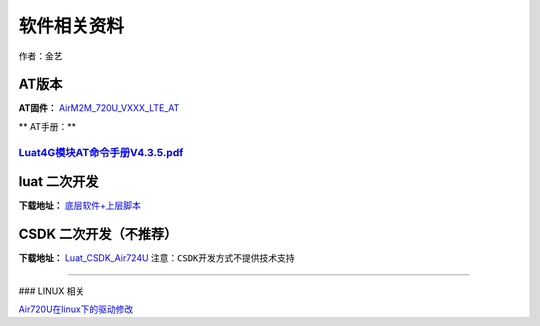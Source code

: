软件相关资料
============

作者：金艺

AT版本
~~~~~~

**AT固件：** `AirM2M_720U_VXXX_LTE_AT <https://luatdoc.papapoi.com/1061/>`__

\*\* AT手册：*\*

`Luat4G模块AT命令手册V4.3.5.pdf <http://openluat-luatcommunity.oss-cn-hangzhou.aliyuncs.com/attachment/20201116151122691_Luat4G模块AT命令手册V4.3.5.pdf>`__
-----------------------------------------------------------------------------------------------------------------------------------------------------------

luat 二次开发
~~~~~~~~~~~~~

**下载地址：** `底层软件+上层脚本 <https://luatdoc.papapoi.com/1182/>`__

CSDK 二次开发（不推荐）
~~~~~~~~~~~~~~~~~~~~~~~

**下载地址：**
`Luat_CSDK_Air724U <https://gitee.com/openLuat/Luat_CSDK_Air724U>`__
``注意：CSDK开发方式不提供技术支持``

--------------

### LINUX 相关

`Air720U在linux下的驱动修改 <https://luatdoc.papapoi.com/698/>`__
